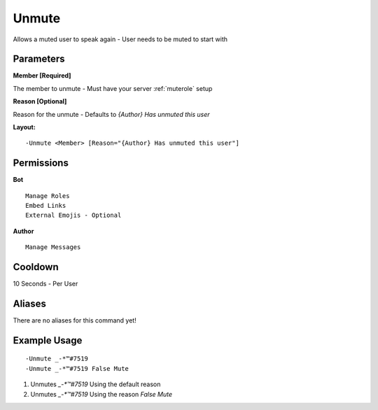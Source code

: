 Unmute
======

Allows a muted user to speak again - User needs to be muted to start with

Parameters
----------

**Member [Required]**

The member to unmute - Must have your server :ref:`muterole` setup

**Reason [Optional]**

Reason for the unmute - Defaults to `{Author} Has unmuted this user`

**Layout:**
::
	-Unmute <Member> [Reason="{Author} Has unmuted this user"]

Permissions
-----------
**Bot**
::
	Manage Roles
	Embed Links
	External Emojis - Optional

**Author**
::
	Manage Messages

Cooldown
--------
10 Seconds - Per User

Aliases
-------
There are no aliases for this command yet!

Example Usage
-------------
::

	-Unmute _-*™#7519
	-Unmute _-*™#7519 False Mute

1. Unmutes `_-*™#7519` Using the default reason
2. Unmutes `_-*™#7519` Using the reason `False Mute`